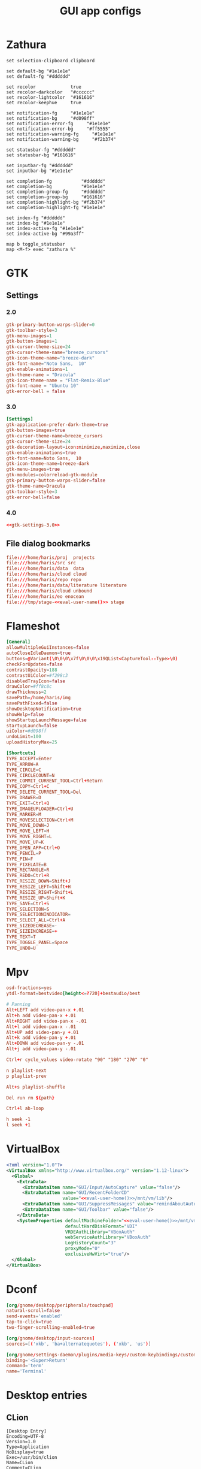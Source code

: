 #+TITLE: GUI app configs
#+PROPERTY: header-args :mkdirp yes :results silent :noweb yes

* Zathura
#+begin_src shell :tangle (haris/tangle-home ".config/zathura/zathurarc")
  set selection-clipboard clipboard

  set default-bg "#1e1e1e"
  set default-fg "#dddddd"

  set recolor             true
  set recolor-darkcolor   "#cccccc"
  set recolor-lightcolor  "#161616"
  set recolor-keephue     true

  set notification-fg     "#1e1e1e"
  set notification-bg     "#d098ff"
  set notification-error-fg     "#1e1e1e"
  set notification-error-bg     "#ff5555"
  set notification-warning-fg     "#1e1e1e"
  set notification-warning-bg     "#f2b374"

  set statusbar-fg "#dddddd"
  set statusbar-bg "#161616"

  set inputbar-fg "#dddddd"
  set inputbar-bg "#1e1e1e"

  set completion-fg           "#dddddd"
  set completion-bg           "#1e1e1e"
  set completion-group-fg     "#dddddd"
  set completion-group-bg     "#161616"
  set completion-highlight-bg "#f2b374"
  set completion-highlight-fg "#1e1e1e"

  set index-fg "#dddddd"
  set index-bg "#1e1e1e"
  set index-active-fg "#1e1e1e"
  set index-active-bg "#99a3ff"

  map b toggle_statusbar
  map <M-f> exec "zathura %"
#+end_src
* GTK
** Settings
*** 2.0
#+begin_src conf :tangle (haris/tangle-home ".gtkrc-2.0")
  gtk-primary-button-warps-slider=0
  gtk-toolbar-style=3
  gtk-menu-images=1
  gtk-button-images=1
  gtk-cursor-theme-size=24
  gtk-cursor-theme-name="breeze_cursors"
  gtk-icon-theme-name="breeze-dark"
  gtk-font-name="Noto Sans,  10"
  gtk-enable-animations=1
  gtk-theme-name = "Dracula"
  gtk-icon-theme-name = "Flat-Remix-Blue"
  gtk-font-name = "Ubuntu 10"
  gtk-error-bell = false
#+end_src
*** 3.0
#+NAME: gtk-settings-3.0
#+begin_src conf :tangle (haris/tangle-home ".config/gtk-3.0/settings.ini")
  [Settings]
  gtk-application-prefer-dark-theme=true
  gtk-button-images=true
  gtk-cursor-theme-name=breeze_cursors
  gtk-cursor-theme-size=24
  gtk-decoration-layout=icon:minimize,maximize,close
  gtk-enable-animations=true
  gtk-font-name=Noto Sans,  10
  gtk-icon-theme-name=breeze-dark
  gtk-menu-images=true
  gtk-modules=colorreload-gtk-module
  gtk-primary-button-warps-slider=false
  gtk-theme-name=Dracula
  gtk-toolbar-style=3
  gtk-error-bell=false
#+end_src
*** 4.0
#+begin_src conf :tangle (haris/tangle-home ".config/gtk-4.0/settings.ini")
  <<gtk-settings-3.0>>
#+end_src
** File dialog bookmarks
#+begin_src conf :tangle (haris/tangle-home ".config/gtk-3.0/bookmarks")
  file:///home/haris/proj  projects
  file:///home/haris/src src
  file:///home/haris/data  data
  file:///home/haris/cloud cloud
  file:///home/haris/repo repo
  file:///home/haris/data/literature literature
  file:///home/haris/cloud unbound
  file:///home/haris/eo enocean
  file:///tmp/stage-<<eval-user-name()>> stage
#+end_src
* Flameshot
#+begin_src conf :tangle (haris/tangle-home ".config/flameshot/flameshot.ini")
  [General]
  allowMultipleGuiInstances=false
  autoCloseIdleDaemon=true
  buttons=@Variant(\0\0\0\x7f\0\0\0\x19QList<CaptureTool::Type>\0)
  checkForUpdates=false
  contrastOpacity=188
  contrastUiColor=#f298c3
  disabledTrayIcon=false
  drawColor=#ff8c8c
  drawThickness=2
  savePath=/home/haris/img
  savePathFixed=false
  showDesktopNotification=true
  showHelp=false
  showStartupLaunchMessage=false
  startupLaunch=false
  uiColor=#d098ff
  undoLimit=100
  uploadHistoryMax=25

  [Shortcuts]
  TYPE_ACCEPT=Enter
  TYPE_ARROW=A
  TYPE_CIRCLE=C
  TYPE_CIRCLECOUNT=N
  TYPE_COMMIT_CURRENT_TOOL=Ctrl+Return
  TYPE_COPY=Ctrl+C
  TYPE_DELETE_CURRENT_TOOL=Del
  TYPE_DRAWER=D
  TYPE_EXIT=Ctrl+Q
  TYPE_IMAGEUPLOADER=Ctrl+U
  TYPE_MARKER=M
  TYPE_MOVESELECTION=Ctrl+M
  TYPE_MOVE_DOWN=J
  TYPE_MOVE_LEFT=H
  TYPE_MOVE_RIGHT=L
  TYPE_MOVE_UP=K
  TYPE_OPEN_APP=Ctrl+O
  TYPE_PENCIL=P
  TYPE_PIN=F
  TYPE_PIXELATE=B
  TYPE_RECTANGLE=R
  TYPE_REDO=Ctrl+R
  TYPE_RESIZE_DOWN=Shift+J
  TYPE_RESIZE_LEFT=Shift+H
  TYPE_RESIZE_RIGHT=Shift+L
  TYPE_RESIZE_UP=Shift+K
  TYPE_SAVE=Ctrl+S
  TYPE_SELECTION=S
  TYPE_SELECTIONINDICATOR=
  TYPE_SELECT_ALL=Ctrl+A
  TYPE_SIZEDECREASE=-
  TYPE_SIZEINCREASE=+
  TYPE_TEXT=T
  TYPE_TOGGLE_PANEL=Space
  TYPE_UNDO=U
#+end_src
* Mpv
#+begin_src conf :tangle (haris/tangle-home ".config/mpv/mpv.conf")
  osd-fractions=yes
  ytdl-format=bestvideo[height<=?720]+bestaudio/best
#+end_src
#+begin_src conf :tangle (haris/tangle-home ".config/mpv/input.conf")
  # Panning
  Alt+LEFT add video-pan-x +.01
  Alt+h add video-pan-x +.01
  Alt+RIGHT add video-pan-x -.01
  Alt+l add video-pan-x -.01
  Alt+UP add video-pan-y +.01
  Alt+k add video-pan-y +.01
  Alt+DOWN add video-pan-y -.01
  Alt+j add video-pan-y -.01

  Ctrl+r cycle_values video-rotate "90" "180" "270" "0"

  n playlist-next
  p playlist-prev

  Alt+s playlist-shuffle

  Del run rm ${path}

  Ctrl+l ab-loop

  h seek -1
  l seek +1
#+end_src
* VirtualBox
#+begin_src xml :tangle (haris/tangle-home ".config/VirtualBox/VirtualBox.xml")
  <?xml version="1.0"?>
  <VirtualBox xmlns="http://www.virtualbox.org/" version="1.12-linux">
    <Global>
      <ExtraData>
        <ExtraDataItem name="GUI/Input/AutoCapture" value="false"/>
        <ExtraDataItem name="GUI/RecentFolderCD"
                       value="<<eval-user-home()>>/mnt/vm/lib"/>
        <ExtraDataItem name="GUI/SuppressMessages" value="remindAboutAutoCapture"/>
        <ExtraDataItem name="GUI/Toolbar" value="false"/>
      </ExtraData>
      <SystemProperties defaultMachineFolder="<<eval-user-home()>>/mnt/vm/vbox"
                        defaultHardDiskFormat="VDI"
                        VRDEAuthLibrary="VBoxAuth"
                        webServiceAuthLibrary="VBoxAuth"
                        LogHistoryCount="3"
                        proxyMode="0"
                        exclusiveHwVirt="true"/>
    </Global>
  </VirtualBox>
#+end_src
* Dconf
#+begin_src conf :tangle (haris/tangle-home ".config/dconf/settings.ini")
  [org/gnome/desktop/peripherals/touchpad]
  natural-scroll=false
  send-events='enabled'
  tap-to-click=true
  two-finger-scrolling-enabled=true

  [org/gnome/desktop/input-sources]
  sources=[('xkb', 'ba+alternatequotes'), ('xkb', 'us')]

  [org/gnome/settings-daemon/plugins/media-keys/custom-keybindings/custom0]
  binding='<Super>Return'
  command='term'
  name='Terminal'
#+end_src
* Desktop entries
** CLion
#+begin_src desktop :tangle (haris/tangle-home ".local/share/applications/clion.desktop")
  [Desktop Entry]
  Encoding=UTF-8
  Version=1.0
  Type=Application
  NoDisplay=true
  Exec=/usr/bin/clion
  Name=CLion
  Comment=CLion
#+end_src
** WebStorm
#+begin_src desktop :tangle (haris/tangle-home ".local/share/applications/webstorm.desktop")
  [Desktop Entry]
  Encoding=UTF-8
  Version=1.0
  Type=Application
  NoDisplay=true
  Exec=/usr/bin/webstorm
  Name=Webstorm
  Comment=Webstorm
#+end_src
** TODO Emacs
* Helpers
#+NAME: eval-user-name
#+begin_src emacs-lisp
  (user-login-name)
#+end_src
#+NAME: eval-user-home
#+begin_src emacs-lisp
  (expand-file-name "~")
#+end_src
# Local Variables:
# org-confirm-babel-evaluate: nil
# End:
